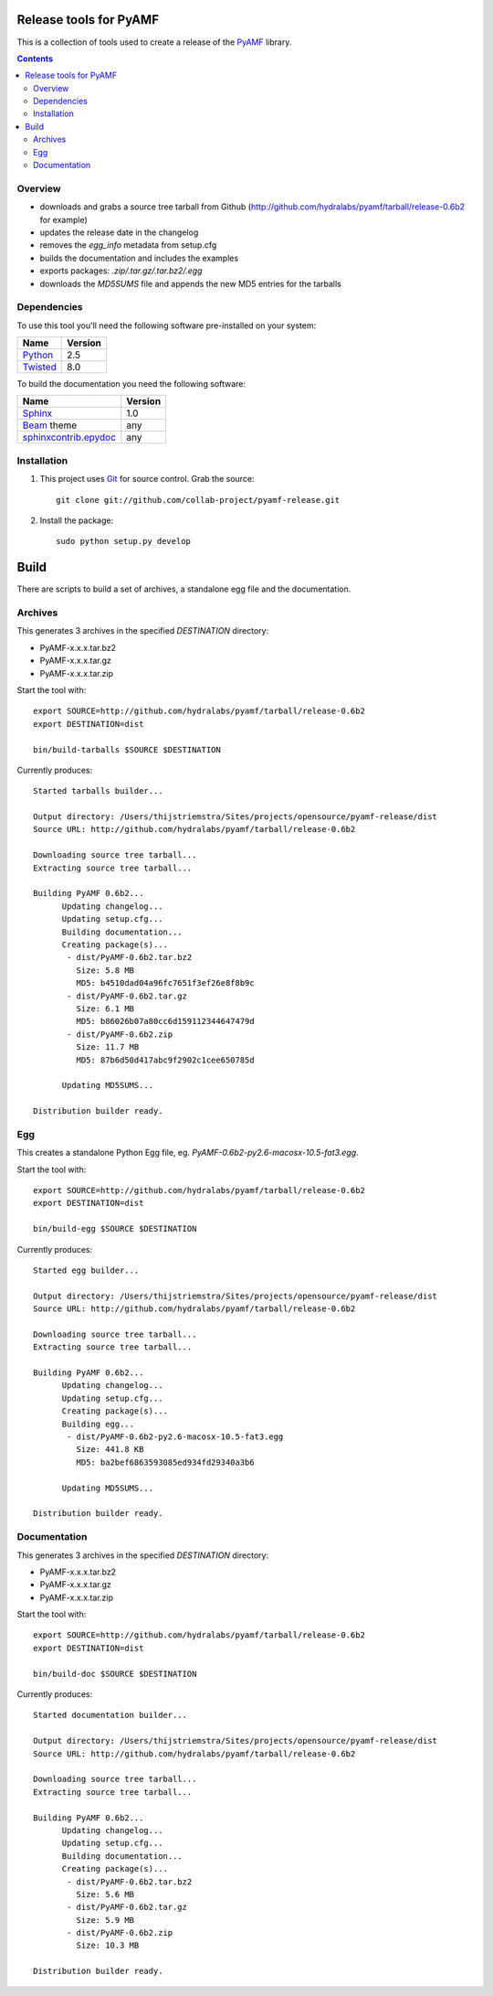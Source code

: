 Release tools for PyAMF
=======================

This is a collection of tools used to create a release of the PyAMF_ library.

.. contents:: :backlinks: entry


Overview
--------

- downloads and grabs a source tree tarball from Github (http://github.com/hydralabs/pyamf/tarball/release-0.6b2 for example)
- updates the release date in the changelog
- removes the `egg_info` metadata from setup.cfg
- builds the documentation and includes the examples
- exports packages: `.zip/.tar.gz/.tar.bz2/.egg`
- downloads the `MD5SUMS` file and appends the new MD5 entries for the tarballs

Dependencies
------------

To use this tool you'll need the following software pre-installed on your system:

===========================  ========
Name                         Version
===========================  ========
Python_                      2.5
Twisted_                     8.0
===========================  ========

To build the documentation you need the following software:

===========================  ========
Name                         Version
===========================  ========
Sphinx_                      1.0
Beam_ theme                  any
`sphinxcontrib.epydoc`_      any
===========================  ========


Installation
------------

#. This project uses Git_ for source control. Grab the source::

    git clone git://github.com/collab-project/pyamf-release.git

#. Install the package::

    sudo python setup.py develop


Build
=====

There are scripts to build a set of archives, a standalone egg file and the documentation.

Archives
--------

This generates 3 archives in the specified `DESTINATION` directory:

- PyAMF-x.x.x.tar.bz2
- PyAMF-x.x.x.tar.gz
- PyAMF-x.x.x.tar.zip

Start the tool with::

  export SOURCE=http://github.com/hydralabs/pyamf/tarball/release-0.6b2
  export DESTINATION=dist

  bin/build-tarballs $SOURCE $DESTINATION


Currently produces::

  Started tarballs builder...

  Output directory: /Users/thijstriemstra/Sites/projects/opensource/pyamf-release/dist
  Source URL: http://github.com/hydralabs/pyamf/tarball/release-0.6b2

  Downloading source tree tarball...
  Extracting source tree tarball...

  Building PyAMF 0.6b2...
  	Updating changelog...
  	Updating setup.cfg...
  	Building documentation...
  	Creating package(s)...
  	 - dist/PyAMF-0.6b2.tar.bz2
  	   Size: 5.8 MB
  	   MD5: b4510dad04a96fc7651f3ef26e8f8b9c
  	 - dist/PyAMF-0.6b2.tar.gz
  	   Size: 6.1 MB
  	   MD5: b86026b07a80cc6d159112344647479d
  	 - dist/PyAMF-0.6b2.zip
  	   Size: 11.7 MB
  	   MD5: 87b6d50d417abc9f2902c1cee650785d
  
  	Updating MD5SUMS...
  
  Distribution builder ready.


Egg
---

This creates a standalone Python Egg file, eg. `PyAMF-0.6b2-py2.6-macosx-10.5-fat3.egg`.

Start the tool with::

  export SOURCE=http://github.com/hydralabs/pyamf/tarball/release-0.6b2
  export DESTINATION=dist
  
  bin/build-egg $SOURCE $DESTINATION


Currently produces::

  Started egg builder...
  
  Output directory: /Users/thijstriemstra/Sites/projects/opensource/pyamf-release/dist
  Source URL: http://github.com/hydralabs/pyamf/tarball/release-0.6b2
  
  Downloading source tree tarball...
  Extracting source tree tarball...
  
  Building PyAMF 0.6b2...
  	Updating changelog...
  	Updating setup.cfg...
  	Creating package(s)...
  	Building egg...
  	 - dist/PyAMF-0.6b2-py2.6-macosx-10.5-fat3.egg
  	   Size: 441.8 KB
  	   MD5: ba2bef6863593085ed934fd29340a3b6
  
  	Updating MD5SUMS...
  
  Distribution builder ready.

Documentation
-------------

This generates 3 archives in the specified `DESTINATION` directory:

- PyAMF-x.x.x.tar.bz2
- PyAMF-x.x.x.tar.gz
- PyAMF-x.x.x.tar.zip

Start the tool with::
  
  export SOURCE=http://github.com/hydralabs/pyamf/tarball/release-0.6b2
  export DESTINATION=dist
  
  bin/build-doc $SOURCE $DESTINATION


Currently produces::

  Started documentation builder...
  
  Output directory: /Users/thijstriemstra/Sites/projects/opensource/pyamf-release/dist
  Source URL: http://github.com/hydralabs/pyamf/tarball/release-0.6b2
  
  Downloading source tree tarball...
  Extracting source tree tarball...
  
  Building PyAMF 0.6b2...
  	Updating changelog...
  	Updating setup.cfg...
  	Building documentation...
  	Creating package(s)...
  	 - dist/PyAMF-0.6b2.tar.bz2
  	   Size: 5.6 MB
  	 - dist/PyAMF-0.6b2.tar.gz
  	   Size: 5.9 MB
  	 - dist/PyAMF-0.6b2.zip
  	   Size: 10.3 MB
  
  Distribution builder ready.


.. _PyAMF: http://pyamf.org
.. _Sphinx:   http://sphinx.pocoo.org
.. _sphinxcontrib.epydoc: http://packages.python.org/sphinxcontrib-epydoc/
.. _Beam:     http://github.com/collab-project/sphinx-themes/tree/master/source/themes/beam
.. _Twisted:  http://twistedmatrix.com
.. _Python:         http://python.org
.. _Git:      http://git-scm.com
